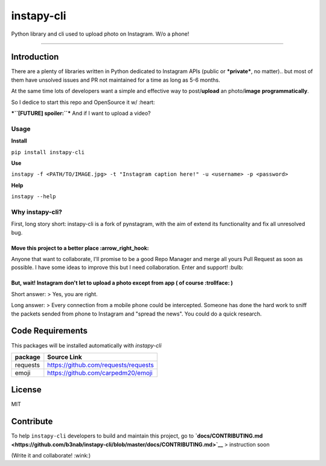 **instapy-cli**
=====================

|Instapy-Cli version| |MIT license|

Python library and cli used to upload photo on Instagram. W/o a phone!


.. image:: https://github.com/b3nab/instapy-cli/raw/master/docs/instagram-private-banner.png
   :width: 650px
   :align: center

--------------

Introduction
------------

There are a plenty of libraries written in Python dedicated to Instagram
APIs (public or ***private***, no matter).. but most of them have
unsolved issues and PR not maintained for a time as long as 5-6 months.

At the same time lots of developers want a simple and effective way to
post/\ **upload** an photo/\ **image** **programmatically**.

So I dedice to start this repo and OpenSource it w/ :heart:

***``[FUTURE] spoiler:``*** And if I want to upload a video?

Usage
~~~~~

**Install**

``pip install instapy-cli``

**Use**

``instapy -f <PATH/TO/IMAGE.jpg> -t "Instagram caption here!" -u <username> -p <password>``

**Help**

``instapy --help``

Why instapy-cli?
~~~~~~~~~~~~~~~~

First, long story short: instapy-cli is a fork of pynstagram, with the
aim of extend its functionality and fix all unresolved bug.

Move this project to a better place :arrow\_right\_hook:
''''''''''''''''''''''''''''''''''''''''''''''''''''''''

Anyone that want to collaborate, I'll promise to be a good Repo Manager
and merge all yours Pull Request as soon as possible. I have some ideas
to improve this but I need collaboration. Enter and support! :bulb:

But, wait! Instagram don't let to upload a photo except from app ( of course :trollface: )
''''''''''''''''''''''''''''''''''''''''''''''''''''''''''''''''''''''''''''''''''''''''''

Short answer: > Yes, you are right.

Long answer: > Every connection from a mobile phone could be
intercepted. Someone has done the hard work to sniff the packets sended
from phone to Instagram and "spread the news". You could do a quick
research.

Code Requirements
-----------------

This packages will be installed automatically with *instapy-cli*

+------------+----------------------------------------+
| package    | Source Link                            |
+============+========================================+
| requests   | https://github.com/requests/requests   |
+------------+----------------------------------------+
| emoji      | https://github.com/carpedm20/emoji     |
+------------+----------------------------------------+

License
-------

MIT

Contribute
----------

To help ``instapy-cli`` developers to build and maintain this project,
go to **`docs/CONTRIBUTING.md <https://github.com/b3nab/instapy-cli/blob/master/docs/CONTRIBUTING.md>`__** > instruction
soon

(Write it and collaborate! :wink:)

.. |Instapy-Cli version| image:: https://img.shields.io/pypi/v/instapy-cli.svg
   :target: https://pypi.org/project/instapy-cli
.. |MIT license| image:: https://img.shields.io/github/license/b3nab/instapy-cli.svg
   :target: https://github.com/b3nab/instapy-cli/blob/master/LICENSE
